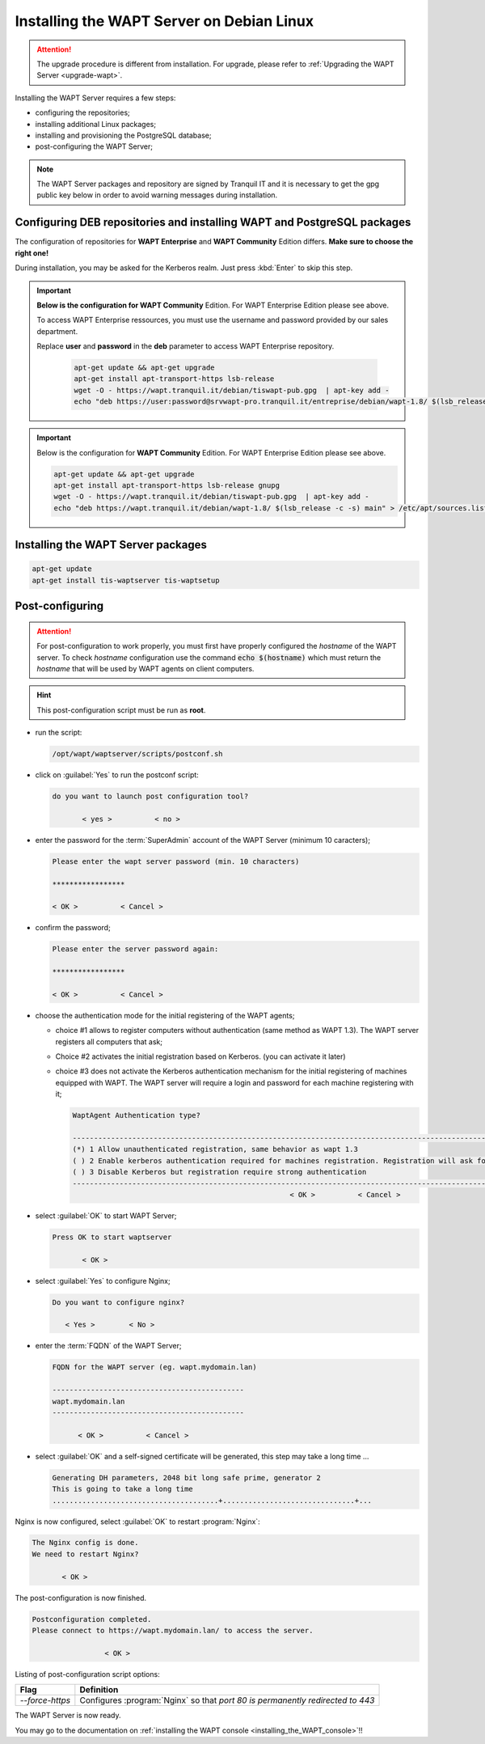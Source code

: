 .. Reminder for header structure :
   Niveau 1 : ====================
   Niveau 2 : --------------------
   Niveau 3 : ++++++++++++++++++++
   Niveau 4 : """"""""""""""""""""
   Niveau 5 : ^^^^^^^^^^^^^^^^^^^^

.. meta::
  :description: Installing the WAPT Server on Debian Linux
  :keywords: Server, WAPT, Debian, install, installation, documentation

.. _install_wapt_debian:

Installing the WAPT Server on Debian Linux
++++++++++++++++++++++++++++++++++++++++++

.. attention::

  The upgrade procedure is different from installation.
  For upgrade, please refer to :ref:`Upgrading the WAPT Server <upgrade-wapt>`.

Installing the WAPT Server requires a few steps:

* configuring the repositories;

* installing additional Linux packages;

* installing and provisioning the PostgreSQL database;

* post-configuring the WAPT Server;

.. note::

  The WAPT Server packages and repository are signed by Tranquil IT
  and it is necessary to get the gpg public key below in order
  to avoid warning messages during installation.

Configuring DEB repositories and installing WAPT and PostgreSQL packages
""""""""""""""""""""""""""""""""""""""""""""""""""""""""""""""""""""""""

The configuration of repositories for **WAPT Enterprise**
and **WAPT Community** Edition differs. **Make sure to choose the right one!**

During installation, you may be asked for the Kerberos realm. Just press
:kbd:`Enter` to skip this step.

.. important::

  **Below is the configuration for WAPT Community** Edition.
  For WAPT Enterprise Edition please see above.

  To access WAPT Enterprise ressources, you must use the username
  and password provided by our sales department.

  Replace **user** and **password** in the **deb** parameter
  to access WAPT Enterprise repository.

    .. code-block:: bash

      apt-get update && apt-get upgrade
      apt-get install apt-transport-https lsb-release
      wget -O - https://wapt.tranquil.it/debian/tiswapt-pub.gpg  | apt-key add -
      echo "deb https://user:password@srvwapt-pro.tranquil.it/entreprise/debian/wapt-1.8/ $(lsb_release -c -s) main" > /etc/apt/sources.list.d/wapt.list

.. important::

  Below is the configuration for **WAPT Community** Edition.
  For WAPT Enterprise Edition please see above.

  .. code-block:: bash

    apt-get update && apt-get upgrade
    apt-get install apt-transport-https lsb-release gnupg
    wget -O - https://wapt.tranquil.it/debian/tiswapt-pub.gpg  | apt-key add -
    echo "deb https://wapt.tranquil.it/debian/wapt-1.8/ $(lsb_release -c -s) main" > /etc/apt/sources.list.d/wapt.list

Installing the WAPT Server packages
"""""""""""""""""""""""""""""""""""

.. code-block:: bash

    apt-get update
    apt-get install tis-waptserver tis-waptsetup

Post-configuring
""""""""""""""""

.. attention::

  For post-configuration to work properly, you must first have properly
  configured the *hostname* of the WAPT server. To check *hostname*
  configuration use the command :code:`echo $(hostname)` which must return
  the *hostname* that will be used by WAPT agents on client computers.

.. hint::

  This post-configuration script must be run as **root**.

* run the script:

  .. code-block:: bash

        /opt/wapt/waptserver/scripts/postconf.sh

* click on :guilabel:`Yes` to run the postconf script:

  .. code-block:: bash

     do you want to launch post configuration tool?

            < yes >          < no >

* enter the password for the :term:`SuperAdmin` account
  of the WAPT Server (minimum 10 caracters);

  .. code-block:: bash

    Please enter the wapt server password (min. 10 characters)

    *****************

    < OK >          < Cancel >

* confirm the password;

  .. code-block:: bash

    Please enter the server password again:

    *****************

    < OK >          < Cancel >

* choose the authentication mode for the initial registering of the WAPT agents;

  * choice #1 allows to register computers without authentication
    (same method as WAPT 1.3). The WAPT server registers all computers that ask;

  * Choice #2 activates the initial registration based on Kerberos. (you can activate it later)

  * choice #3 does not activate the Kerberos authentication mechanism
    for the initial registering of machines equipped with WAPT.
    The WAPT server will require a login and password for each machine
    registering with it;

    .. code-block:: bash

      WaptAgent Authentication type?

      -------------------------------------------------------------------------------------------------------------------------------------
      (*) 1 Allow unauthenticated registration, same behavior as wapt 1.3
      ( ) 2 Enable kerberos authentication required for machines registration. Registration will ask for password if kerberos not available
      ( ) 3 Disable Kerberos but registration require strong authentication
      -------------------------------------------------------------------------------------------------------------------------------------
                                                         < OK >          < Cancel >

* select :guilabel:`OK` to start WAPT Server;

  .. code-block:: bash

    Press OK to start waptserver

           < OK >

* select :guilabel:`Yes` to configure Nginx;

  .. code-block:: bash

     Do you want to configure nginx?

        < Yes >        < No >

* enter the :term:`FQDN` of the WAPT Server;

  .. code-block:: bash

     FQDN for the WAPT server (eg. wapt.mydomain.lan)

     ---------------------------------------------
     wapt.mydomain.lan
     ---------------------------------------------

           < OK >          < Cancel >

* select :guilabel:`OK` and a self-signed certificate will be generated,
  this step may take a long time ...

  .. code-block:: bash

    Generating DH parameters, 2048 bit long safe prime, generator 2
    This is going to take a long time
    .......................................+...............................+...

Nginx is now configured, select :guilabel:`OK` to restart :program:`Nginx`:

.. code-block:: bash

  The Nginx config is done.
  We need to restart Nginx?

         < OK >

The post-configuration is now finished.

.. code-block:: bash

   Postconfiguration completed.
   Please connect to https://wapt.mydomain.lan/ to access the server.

                    < OK >

Listing of post-configuration script options:

.. tabularcolumns:: |\X{2}{12}|\X{10}{12}|

=============== ================================================================
Flag            Definition
=============== ================================================================
*--force-https* Configures :program:`Nginx` so that *port 80
                is permanently redirected to 443*
=============== ================================================================


The WAPT Server is now ready.

You may go to the documentation on :ref:`installing the WAPT console
<installing_the_WAPT_console>`!!

